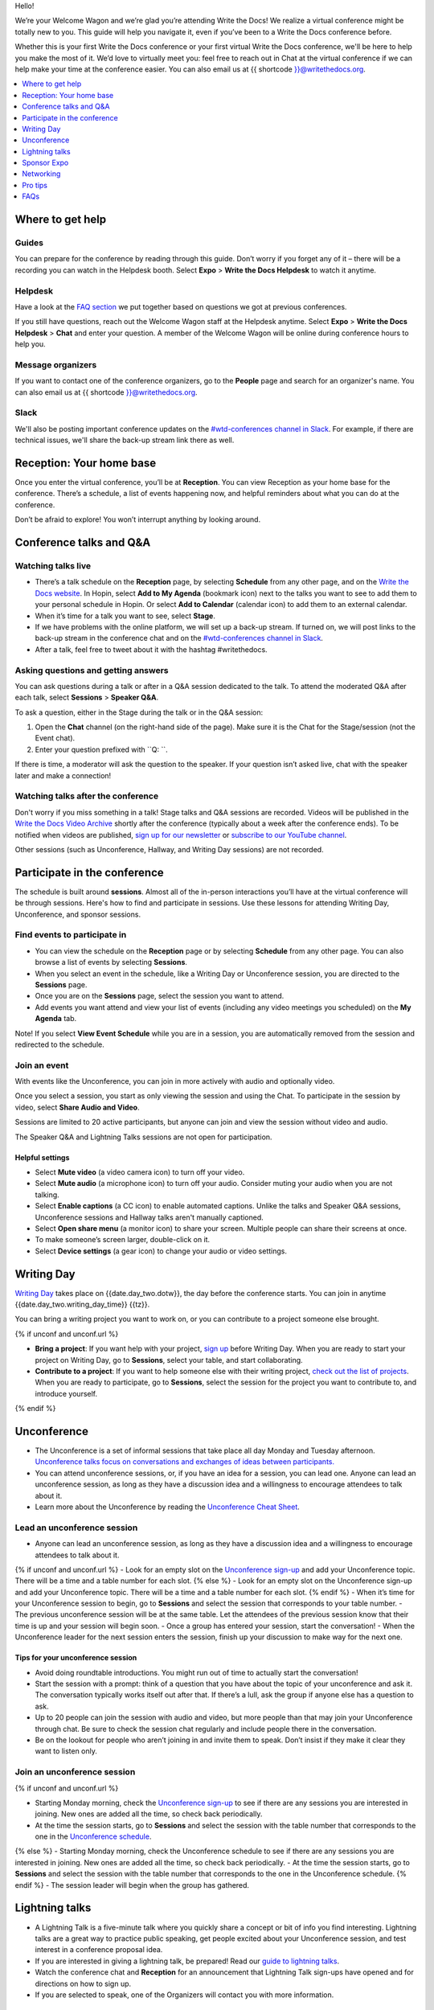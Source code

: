 Hello!

We’re your Welcome Wagon and we’re glad you’re attending Write the
Docs! We realize a virtual conference might be totally new to you. This guide will help you navigate it, even if you’ve been to a
Write the Docs conference before.

Whether this is your first Write the Docs conference or your first virtual Write the Docs conference, we'll be here to help you make the most of it. We’d love to
virtually meet you: feel free to reach out in Chat at the virtual
conference if we can help make your time at the conference easier. You can also email us at {{ shortcode }}@writethedocs.org.

.. contents::
   :local:
   :depth: 1
   :backlinks: none

Where to get help
-----------------

Guides
~~~~~~

You can prepare for the conference by reading through this guide. Don’t worry if you forget any of it – there will be a recording you can watch in the Helpdesk booth.
Select **Expo** > **Write the Docs Helpdesk** to watch it anytime.

Helpdesk
~~~~~~~~

Have a look at the `FAQ section <#faqs>`__ we put together based on questions we got at previous conferences.

If you still have questions, reach out the Welcome Wagon staff at the Helpdesk anytime.
Select **Expo** > **Write the Docs Helpdesk** > **Chat** and enter your question.
A member of the Welcome Wagon will be online during conference hours to help you.

Message organizers
~~~~~~~~~~~~~~~~~~

If you want to contact one of the conference organizers,
go to the **People** page and search for an organizer's name.
You can also email us at {{ shortcode }}@writethedocs.org.

Slack
~~~~~

We'll also be posting important conference updates on the `#wtd-conferences channel in Slack <https://writethedocs.slack.com/archives/C1AKFQATH>`__.
For example, if there are technical issues, we'll share the back-up stream link there as well.

Reception: Your home base
-------------------------

Once you enter the virtual conference, you’ll be at **Reception**. You
can view Reception as your home base for the conference. There’s a
schedule, a list of events happening now, and helpful reminders about
what you can do at the conference.

Don’t be afraid to explore! You won’t interrupt anything by looking
around.

Conference talks and Q&A
------------------------

Watching talks live
~~~~~~~~~~~~~~~~~~~

- There’s a talk schedule on the **Reception** page, by selecting **Schedule** from any other page,
  and on the `Write the Docs website <https://www.writethedocs.org/conf/{{ shortcode }}/{{ year }}/schedule/>`__.
  In Hopin, select **Add to My Agenda** (bookmark icon) next to the talks you want to see to add them to your personal schedule in Hopin.
  Or select **Add to Calendar** (calendar icon) to add them to an external calendar.
- When it’s time for a talk you want to see, select **Stage**.
- If we have problems with the online platform, we will set up a back-up stream.
  If turned on, we will post links to the back-up stream in the conference chat and on the `#wtd-conferences channel in Slack <https://writethedocs.slack.com/archives/C1AKFQATH>`__.
- After a talk, feel free to tweet about it with the hashtag #writethedocs.

Asking questions and getting answers
~~~~~~~~~~~~~~~~~~~~~~~~~~~~~~~~~~~~

You can ask questions during a talk or after in a Q&A session dedicated to the talk.
To attend the moderated Q&A after each talk, select **Sessions** > **Speaker Q&A**.

To ask a question, either in the Stage during the talk or in the Q&A session:

1. Open the **Chat** channel (on the right-hand side of the page).
   Make sure it is the Chat for the Stage/session (not the Event chat).
2. Enter your question prefixed with ``Q: ``.

If there is time, a moderator will ask the question to the speaker.
If your question isn’t asked live, chat with the speaker later and make a connection!

Watching talks after the conference
~~~~~~~~~~~~~~~~~~~~~~~~~~~~~~~~~~~

Don't worry if you miss something in a talk! Stage talks and Q&A sessions are recorded. Videos will be published in the `Write the Docs Video Archive <https://www.writethedocs.org/videos/>`__ shortly after the conference (typically about a week after the conference ends). To be notified when videos are published, `sign up for our newsletter <https://www.writethedocs.org/newsletter/>`__ or `subscribe to our YouTube channel <https://www.youtube.com/c/WritetheDocs/?sub_confirmation=1>`__.

Other sessions (such as Unconference, Hallway, and Writing Day sessions) are not recorded.

Participate in the conference
-----------------------------

The schedule is built around **sessions**.
Almost all of the in-person interactions you’ll have at the virtual conference will be through sessions.
Here's how to find and participate in sessions.
Use these lessons for attending Writing Day, Unconference, and sponsor sessions.

Find events to participate in
~~~~~~~~~~~~~~~~~~~~~~~~~~~~~

- You can view the schedule on the **Reception** page or by selecting **Schedule** from any other page.
  You can also browse a list of events by selecting **Sessions**.
- When you select an event in the schedule, like a Writing Day or Unconference session, you are directed to the **Sessions** page.
- Once you are on the **Sessions** page, select the session you want to attend.
- Add events you want attend and view your list of events (including any video meetings you scheduled) on the **My Agenda** tab.

Note! If you select **View Event Schedule** while you are in a session,
you are automatically removed from the session and redirected to the schedule.

Join an event
~~~~~~~~~~~~~

With events like the Unconference, you can join in more actively with audio and optionally video.

Once you select a session, you start as only viewing the session and using the Chat.
To participate in the session by video, select **Share Audio and Video**.

Sessions are limited to 20 active participants, but anyone can join and view the session without video and audio.

The Speaker Q&A and Lightning Talks sessions are not open for participation.

Helpful settings
^^^^^^^^^^^^^^^^

- Select **Mute video** (a video camera icon) to turn off your video.
- Select **Mute audio** (a microphone icon) to turn off your audio.
  Consider muting your audio when you are not talking.
- Select **Enable captions** (a CC icon) to enable automated captions. 
  Unlike the talks and Speaker Q&A sessions, Unconference sessions and Hallway talks aren't manually captioned.
- Select **Open share menu** (a monitor icon) to share your screen.
  Multiple people can share their screens at once.
- To make someone’s screen larger, double-click on it.
- Select **Device settings** (a gear icon) to change your audio or video settings.

Writing Day
-----------

`Writing Day <https://www.writethedocs.org/conf/{{ shortcode }}/{{ year }}/writing-day/>`__ takes place on {{date.day_two.dotw}}, the day before the conference starts. You can join in anytime {{date.day_two.writing_day_time}} {{tz}}.

You can bring a writing project you want to work on, or you can contribute to a project someone else brought.

{% if unconf and unconf.url %}

- **Bring a project**: If you want help with your project, `sign up <{{ unconf.url }}>`__ before Writing Day. When you are ready to start your project on Writing Day, go to **Sessions**, select your table, and start collaborating.
- **Contribute to a project**: If you want to help someone else with their writing project, `check out the list of projects <{{ unconf.url }}>`__. When you are ready to participate, go to **Sessions**, select the session for the project you want to contribute to, and introduce yourself.
{% endif %}

Unconference
------------

- The Unconference is a set of informal sessions that take place all day Monday and Tuesday afternoon. `Unconference talks focus on conversations and exchanges of ideas between participants. <https://www.writethedocs.org/conf/{{ shortcode }}/{{ year }}/unconference/>`__
- You can attend unconference sessions, or, if you have an idea for a session, you can lead one. Anyone can lead an unconference session, as long as they have a discussion idea and a willingness to encourage attendees to talk about it.
- Learn more about the Unconference by reading the `Unconference Cheat Sheet <https://www.writethedocs.org/conf/{{ shortcode }}/{{ year }}/unconference-cheatsheet/>`__.

Lead an unconference session
~~~~~~~~~~~~~~~~~~~~~~~~~~~~

- Anyone can lead an unconference session, as long as they have a discussion idea and a willingness to encourage attendees to talk about it.
{% if unconf and unconf.url %}
- Look for an empty slot on the `Unconference sign-up <{{unconf.url}}>`__ and add your Unconference topic. There will be a time and a table number for each slot.
{% else %}
- Look for an empty slot on the Unconference sign-up and add your Unconference topic. There will be a time and a table number for each slot.
{% endif %}
- When it’s time for your Unconference session to begin, go to **Sessions** and select the session that corresponds to your table number.
- The previous unconference session will be at the same table. Let the attendees of the previous session know that their time is up and your session will begin soon.
- Once a group has entered your session, start the conversation!
- When the Unconference leader for the next session enters the session, finish up your discussion to make way for the next one.

Tips for your unconference session
^^^^^^^^^^^^^^^^^^^^^^^^^^^^^^^^^^

- Avoid doing roundtable introductions. You might run out of time to actually start the conversation!
- Start the session with a prompt: think of a question that you have about the topic of your unconference and ask it. The conversation typically works itself out after that. If there’s a lull, ask the group if anyone else has a question to ask.
- Up to 20 people can join the session with audio and video, but more people than that may join your Unconference through chat. Be sure to check the session chat regularly and include people there in the conversation.
- Be on the lookout for people who aren’t joining in and invite them to speak. Don’t insist if they make it clear they want to listen only.

Join an unconference session
~~~~~~~~~~~~~~~~~~~~~~~~~~~~

{% if unconf and unconf.url %}

- Starting Monday morning, check the `Unconference sign-up <{{unconf.url}}>`__ to see if there are any sessions you are interested in joining. New ones are added all the time, so check back periodically.
- At the time the session starts, go to **Sessions** and select the session with the table number that corresponds to the one in the `Unconference schedule <{{unconf.url}}>`__.
{% else %}
- Starting Monday morning, check the Unconference schedule to see if there are any sessions you are interested in joining. New ones are added all the time, so check back periodically.
- At the time the session starts, go to **Sessions** and select the session with the table number that corresponds to the one in the Unconference schedule.
{% endif %}
- The session leader will begin when the group has gathered.

Lightning talks
---------------

- A Lightning Talk is a five-minute talk where you quickly share a concept or bit of info you find interesting. Lightning talks are a great way to practice public speaking, get people excited about your Unconference session, and test interest in a conference proposal idea.
- If you are interested in giving a lightning talk, be prepared!
  Read our `guide to lightning talks <https://www.writethedocs.org/conf/{{ shortcode }}/{{ year }}/lightning-talks/>`__.
- Watch the conference chat and **Reception** for an announcement that Lightning Talk sign-ups have opened and for directions on how to sign up.
- If you are selected to speak, one of the Organizers will contact you with more information.

Sponsor Expo
--------------

The Sponsor Expo, highlighting companies that are hiring or offering products for docs, takes place on Tuesday.
For the exact times, see the `schedule <https://www.writethedocs.org/conf/{{ shortcode }}/{{ year }}/schedule/>`__.

Select **Expo** to view Sponsor booths.
Sponsors might have videos you can watch, information to review on the **Booth** > **Home** tab, and people you can talk to on the **Booth** > **Chat** tab.
Visiting Sponsor booths is a great way to make connections!

Networking
----------

Add info to your profile
~~~~~~~~~~~~~~~~~~~~~~~~

To add information about yourself to your conference profile, select the user menu (your initials) > **Edit Profile** > **Personal info**.
Let people know what you are interested in chatting about by putting it in your Headline or About You sections.
You can add something like, "Tech Writer interested in conversations about content reuse" or "Support Ops Manager open to talking about analytics."
Headlines have a 100 character limit. About You has a 400 character limit.

Check out Headlines from other attendees and head into a Hallway session or set up a small group video to connect and discuss.

Important: Any info you add to your profile can be seen by everyone attending the conference.
To limit who can send you direct messages or invite you to meetings, select the user menu (your initials) > **Edit Profile** > **Privacy settings**.
All conversations should adhere to the `Write the Docs Code of Conduct <https://www.writethedocs.org/code-of-conduct/>`__.

Reach out to attendees
~~~~~~~~~~~~~~~~~~~~~~

There are several ways to network using the virtual conference platform.

Direct message Chat
^^^^^^^^^^^^^^^^^^^

- You can direct message attendees by finding them on the **People** tab.
- To filter for Organizers or Speakers, select the **Filter** button.
- You can toggle between viewing **People** (a list of attendees) and **Messages** (a list of the messages you sent and received).

Conference-wide and session-specific Chat
^^^^^^^^^^^^^^^^^^^^^^^^^^^^^^^^^^^^^^^^^

- When you chat on any of the overview pages (Reception, Sessions, and Expo), you are chatting with *the entire conference*.
- When you view the main Stage, attend a Session, or visit an Expo booth, you can switch between the conference-wide chat and a session-specific chat.
  When you select **Event**, you are chatting with the entire conference.
  To chat with just your session, select **Stage**, **Session**, or **Booth** and then **Chat**.

Hallway sessions
^^^^^^^^^^^^^^^^

Under **Sessions**, you'll find multiple hallway sessions for casually talking with other attendees.
You can join with your own audio and video or chat only.

Here are some icebreakers:

- What are you reading for fun right now?
- If you could start a business, what would it be?
- What is the best vacation you’ve ever been on?
- Are you working on any passion projects right now?
- What are your favorite podcasts?
- What is the most surprising thing that happened to you in the past week?
- What drew you to your work?

Small group video calls
^^^^^^^^^^^^^^^^^^^^^^^

- When you view another attendee's profile, you see a button to invite them to a video call or schedule a meeting.
  This option is not available if they have limited who can invite them.
- You can start a video call with 1 person and then send the link to up to 2 other people, to start a 4-person video call.
  Or you can schedule a meeting with up to 19 other people at some time in the future.
- This is a great way to continue a conversation that started in an Unconference or Hallway session.

Pro tips
--------

- Conferences are exhilarating, but can also be exhausting. Give your brain a break! Grab a quiet spot or take a quick walk. Play a board game on your lunch break. Come back invigorated.
- Find out who is attending the conference before you attend. Join the `Write the Docs Slack <http://slack.writethedocs.org/>`__, follow the `Write the Docs on Twitter <https://twitter.com/writethedocs>`__, and review the `list of speakers <https://www.writethedocs.org/conf/{{ shortcode }}/{{ year }}/speakers/>`__.
- In case of technical issues with our main platform Hopin, please watch the `#wtd-conferences Slack channel <https://writethedocs.slack.com/archives/C1AKFQATH>`_ for status updates and alternative viewing links that might be posted.

FAQs
----

Are the talks recorded?
~~~~~~~~~~~~~~~~~~~~~~~

- Stage talks and Q&A sessions are recorded. Videos will be published in the `Write the Docs Video Archive <https://www.writethedocs.org/videos/>`__ shortly after the conference (typically about a week after the conference ends).
- Other sessions (such as Unconference, Hallway, and Writing Day sessions) are not recorded.

How do I get into the virtual conference?
~~~~~~~~~~~~~~~~~~~~~~~~~~~~~~~~~~~~~~~~~

Getting into the conference is a two-step process.

1. Buy a ticket and get a link to register.
2. When you register, you get a link to get into the conference.

Do I have to be on video during the conference?
~~~~~~~~~~~~~~~~~~~~~~~~~~~~~~~~~~~~~~~~~~~~~~~

- You can choose whether to share your video during the conference, including during Unconference sessions. Select the Video Camera icon to turn on and off your video.
- You can also share your screen during an Unconference. Select the Monitor icon to share your screen. Multiple people can share their screens at once.
- Select the Settings icon to change your audio or video settings.
- To make someone’s screen larger, double-click on it.
- You can use the Hopin Stream Test at https://app.hopin.to/precall to check if your settings are configured correctly and to see if you are having any network issues. Read more at https://hopin.zendesk.com/hc/en-gb/articles/360059622932-Test-your-stream-quality-with-the-Hopin-Stream-Test.

How do I see what’s happening right now?
~~~~~~~~~~~~~~~~~~~~~~~~~~~~~~~~~~~~~~~~

- Go to **Reception** or select **Schedule** to see the talk schedule.
- Go to the Write the Docs website to view the `full schedule <https://www.writethedocs.org/conf/{{ shortcode }}/{{ year }}/schedule/>`__.
{% if unconf and unconf.url %}
- View the `Integrated Sessions Schedule <{{unconf.url}}>`__ to see what Writing Day and Unconference sessions are happening.
{% else %}
- View the Integrated Sessions Schedule to see what Writing Day and Unconference sessions are happening.
{% endif %}
- Go to the Expo to view Sponsor Booths.

Someone sent me a message at the conference. Where can I see it?
~~~~~~~~~~~~~~~~~~~~~~~~~~~~~~~~~~~~~~~~~~~~~~~~~~~~~~~~~~~~~~~~

Select **Direct Messages** (an envelope icon).

I want to tag someone in a comment in chat. Why isn’t it working?
~~~~~~~~~~~~~~~~~~~~~~~~~~~~~~~~~~~~~~~~~~~~~~~~~~~~~~~~~~~~~~~~~

The widget to search for users to tag in chat goes away while it's searching (which makes people think that it's not working) so just wait a bit.


I’m having a technical issue. What can I try?
~~~~~~~~~~~~~~~~~~~~~~~~~~~~~~~~~~~~~~~~~~~~~

If you are having issues with error messages or an inability to hear or participate in Sessions, try these steps:

- Refresh the Hopin page.
- Make sure you’re using a browser supported by Hopin. List of supported browsers: https://hopin.zendesk.com/hc/en-gb/articles/360056078872-Browser-Compatibility-for-online-events-on-Hopin.
- Make sure your browser allows Hopin to access your microphone and webcam. For more info, see the `troubleshooting guides <#troubleshooting-guides>`__.
- If you are using a Mac, check your privacy settings to allow your browser to access to your camera. See troubleshooting guides below for more info.
- Try a different browser.
- Try using an Incognito or private browsing window.
- Log into your company’s VPN. If you are already logged in, try logging out.
- Verify that your computer has a webcam. If you don't, you won't be able to hear or be heard when participating in a Session. If you don't have a webcam, sign into Hopin on a mobile device.
- Log out of Google. Log in with a different Google account, if you have separate personal and company accounts.
- Unplug your USB devices and replug them in. If you plug in a headset *after* you have joined the conference, you may need to restart your browser and join again.
- Disable browser extensions.
- Try a different computer. Sometimes work computers can have video streaming restrictions.
- Check that your router is not blocking video streaming.
- If you are using your work computer and still running into issues, your company’s IT department may need to temporarily disable Restricted Mode or put Hopin on their allowlist. More details can be found here:  https://support.google.com/youtube/answer/174084?hl=en

Troubleshooting guides
^^^^^^^^^^^^^^^^^^^^^^

  - `I'm having Camera and/or Microphone issues on Mac <https://hopin.zendesk.com/hc/en-gb/articles/360056527911-I-m-having-Camera-and-or-Microphone-issues-on-Mac/>`__
  - `I'm having Camera and/or Microphone issues on Windows 10 <https://hopin.zendesk.com/hc/en-gb/articles/360059277232-I-m-having-Camera-and-or-Microphone-issues-on-Windows-10/>`__

If none of these work, reach out to the Helpdesk for help. Select **Expo** > **Helpdesk** and ask your question in the **Chat** tab.


I can’t access the Unconference Spreadsheet. 
~~~~~~~~~~~~~~~~~~~~~~~~~~~~~~~~~~~~~~~~~~~~

If you are getting a “You need permission to access this published document” message, open the Unconference spreadsheet in an Incognito window or in a different browser.


What can I do at the conference?
~~~~~~~~~~~~~~~~~~~~~~~~~~~~~~~~

You can watch talks, participate in the Unconference, talk to our sponsors, give a Lightning Talk, and chat with other conference attendees.
If you need help with any of it, reach out to the Welcome Wagon at **Expo** > **Write the Docs Helpdesk**.
